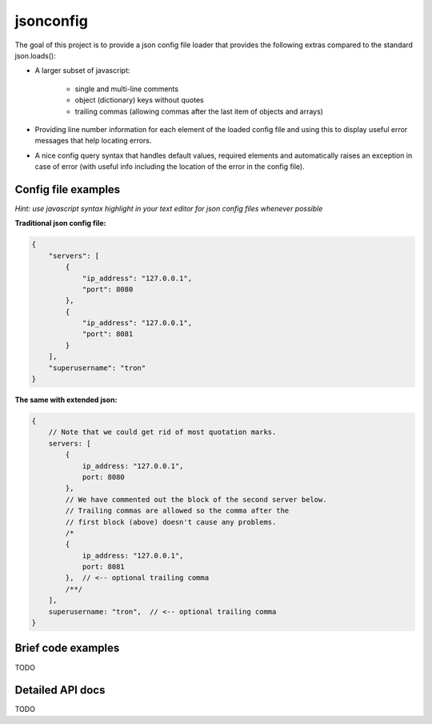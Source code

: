 jsonconfig
==========

The goal of this project is to provide a json config file loader that provides
the following extras compared to the standard json.loads():

- A larger subset of javascript:

    - single and multi-line comments
    - object (dictionary) keys without quotes
    - trailing commas (allowing commas after the last item of objects and arrays)

- Providing line number information for each element of the loaded config file
  and using this to display useful error messages that help locating errors.
- A nice config query syntax that handles default values, required elements and
  automatically raises an exception in case of error (with useful info including
  the location of the error in the config file).

Config file examples
--------------------

*Hint: use javascript syntax highlight in your text editor for json config files whenever possible*

**Traditional json config file:**

.. code:: javascript

    {
        "servers": [
            {
                "ip_address": "127.0.0.1",
                "port": 8080
            },
            {
                "ip_address": "127.0.0.1",
                "port": 8081
            }
        ],
        "superusername": "tron"
    }

**The same with extended json:**

.. code:: javascript
    
    {
        // Note that we could get rid of most quotation marks.
        servers: [
            {
                ip_address: "127.0.0.1",
                port: 8080
            },
            // We have commented out the block of the second server below.
            // Trailing commas are allowed so the comma after the
            // first block (above) doesn't cause any problems.
            /*
            {
                ip_address: "127.0.0.1",
                port: 8081
            },  // <-- optional trailing comma
            /**/
        ],
        superusername: "tron",  // <-- optional trailing comma
    }

Brief code examples
-------------------

TODO

Detailed API docs
-----------------

TODO
